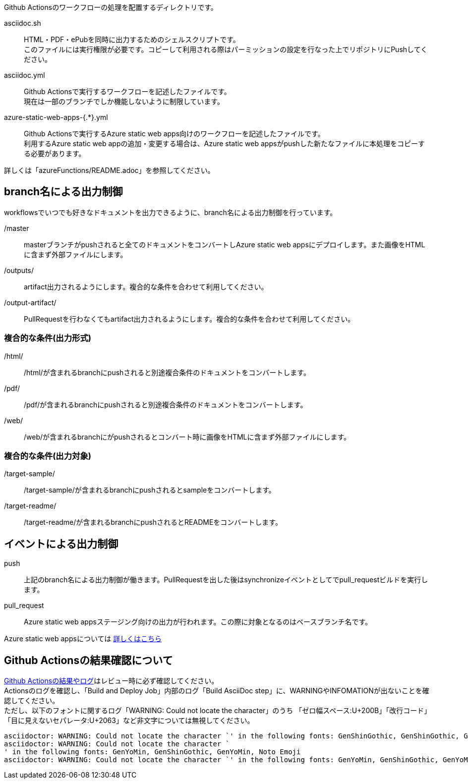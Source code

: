 
Github Actionsのワークフローの処理を配置するディレクトリです。

asciidoc.sh:: HTML・PDF・ePubを同時に出力するためのシェルスクリプトです。 +
このファイルには実行権限が必要です。コピーして利用される際はパーミッションの設定を行なった上でリポジトリにPushしてください。
asciidoc.yml:: Github Actionsで実行するワークフローを記述したファイルです。 +
現在は一部のブランチでしか機能しないように制限しています。
azure-static-web-apps-{.*}.yml:: Github Actionsで実行するAzure static web apps向けのワークフローを記述したファイルです。 +
利用するAzure static web appの追加・変更する場合は、Azure static web appsがpushした新たなファイルに本処理をコピーする必要があります。 +

ifdef::target-release[詳しくは「<<README-AZURE-STATIC-WEB-APPS-ROLES>>」を参照してください。]
ifndef::target-release[詳しくは「azureFunctions/README.adoc」を参照してください。]

== branch名による出力制御

workflowsでいつでも好きなドキュメントを出力できるように、branch名による出力制御を行っています。

/master:: masterブランチがpushされると全てのドキュメントをコンバートしAzure static web appsにデプロイします。また画像をHTMLに含まず外部ファイルにします。
/outputs/:: artifact出力されるようにします。複合的な条件を合わせて利用してください。
/output-artifact/:: PullRequestを行わなくてもartifact出力されるようにします。複合的な条件を合わせて利用してください。

=== 複合的な条件(出力形式)
/html/:: /html/が含まれるbranchにpushされると別途複合条件のドキュメントをコンバートします。
/pdf/:: /pdf/が含まれるbranchにpushされると別途複合条件のドキュメントをコンバートします。
/web/:: /web/が含まれるbranchにがpushされるとコンバート時に画像をHTMLに含まず外部ファイルにします。

[[README-GITHUB-WORKFLOWS-TARGET]]
=== 複合的な条件(出力対象)
/target-sample/:: /target-sample/が含まれるbranchにpushされるとsampleをコンバートします。
/target-readme/:: /target-readme/が含まれるbranchにpushされるとREADMEをコンバートします。

== イベントによる出力制御

push:: 上記のbranch名による出力制御が働きます。PullRequestを出した後はsynchronizeイベントとしてでpull_requestビルドを実行します。
pull_request:: Azure static web appsステージング向けの出力が行われます。この際に対象となるのはベースブランチ名です。

Azure static web appsについては
link:https://docs.microsoft.com/ja-jp/azure/static-web-apps/[詳しくはこちら]

[[CHECKING-LOG-GITHUB-ACTIONS]]
== Github Actionsの結果確認について

link:https://github.com/fixer-github/FIXER.MHLW.helpdesk.knowledge/actions/[Github Actionsの結果やログ]はレビュー時に必ず確認してください。 +
Actionsのログを確認し、「Build and Deploy Job」内部のログ「Build AsciiDoc step」に、WARNINGやINFOMATIONが出ないことを確認してください。 +
ただし、以下のフォントに関するログ「WARNING: Could not locate the character」のうち
「ゼロ幅スペース:U+200B」「改行コード」「目に見えないセパレータ:U+2063」など非文字については無視してください。

[.accordion.source,log,linenums]
----
asciidoctor: WARNING: Could not locate the character `​' in the following fonts: GenShinGothic, GenShinGothic, GenYoMin, Noto Emoji
asciidoctor: WARNING: Could not locate the character `
' in the following fonts: GenYoMin, GenShinGothic, GenYoMin, Noto Emoji
asciidoctor: WARNING: Could not locate the character `⁣' in the following fonts: GenYoMin, GenShinGothic, GenYoMin, Noto Emoji
----
